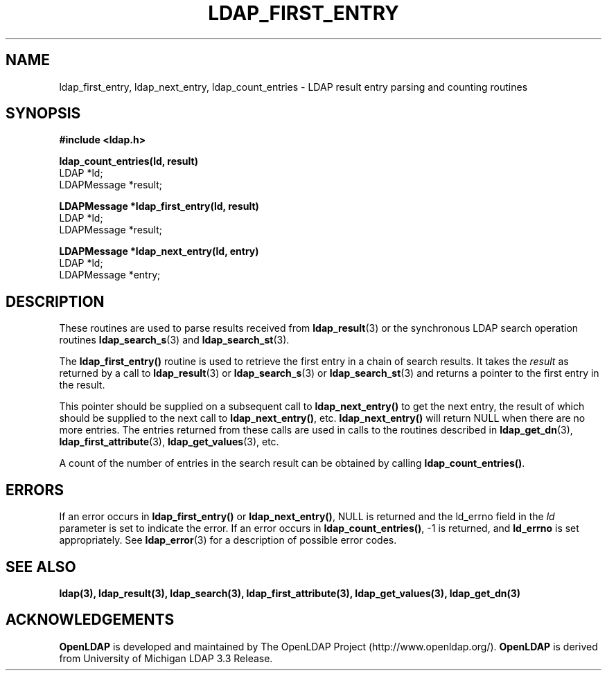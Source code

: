 .TH LDAP_FIRST_ENTRY 3 "22 September 1998" "OpenLDAP LDVERSION"
.\" $OpenLDAP: pkg/ldap/doc/man/man3/ldap_first_entry.3,v 1.2.12.1 2000/06/13 17:57:12 kurt Exp $
.\" Copyright 1998-2000 The OpenLDAP Foundation All Rights Reserved.
.\" Copying restrictions apply.  See COPYRIGHT/LICENSE.
.SH NAME
ldap_first_entry, ldap_next_entry, ldap_count_entries \- LDAP result entry parsing and counting routines
.SH SYNOPSIS
.nf
.ft B
#include <ldap.h>
.LP
.ft B
ldap_count_entries(ld, result)
.ft
LDAP *ld;
LDAPMessage *result;
.LP
.ft B
LDAPMessage *ldap_first_entry(ld, result)
.ft
LDAP *ld;
LDAPMessage *result;
.LP
.ft B
LDAPMessage *ldap_next_entry(ld, entry)
.ft
LDAP *ld;
LDAPMessage *entry;
.SH DESCRIPTION
.LP
These routines are used to parse results received from
.BR ldap_result (3)
or the synchronous LDAP search operation routines
.BR ldap_search_s (3)
and
.BR ldap_search_st (3).
.LP
The
.B ldap_first_entry()
routine is used to retrieve the first entry in a chain
of search results.  It takes the \fIresult\fP as returned by a call to
.BR ldap_result (3)
or
.BR ldap_search_s (3)
or
.BR ldap_search_st (3)
and returns a pointer to the first entry in the result.
.LP
This pointer should be supplied on a subsequent call to
.B ldap_next_entry()
to get the next entry, the result of which should be
supplied to the next call to
.BR ldap_next_entry() ,
etc.
.B ldap_next_entry()
will return NULL when there are no more entries.  The entries returned
from these calls are used in calls to the routines described in
.BR ldap_get_dn (3),
.BR ldap_first_attribute (3),
.BR ldap_get_values (3),
etc.
.LP
A count of the number of entries in the search result can be obtained
by calling
.BR ldap_count_entries() .
.SH ERRORS
If an error occurs in
.B ldap_first_entry()
or
.BR ldap_next_entry() ,
NULL is returned and the ld_errno field in the \fIld\fP parameter
is set to indicate the error.  If an error occurs in
.BR ldap_count_entries() ,
-1 is returned, and
.B ld_errno
is set appropriately.  See
.BR ldap_error (3)
for a description of possible error codes.
.SH SEE ALSO
.BR ldap(3),
.BR ldap_result(3),
.BR ldap_search(3),
.BR ldap_first_attribute(3),
.BR ldap_get_values(3),
.BR ldap_get_dn(3)
.SH ACKNOWLEDGEMENTS
.B	OpenLDAP
is developed and maintained by The OpenLDAP Project (http://www.openldap.org/).
.B	OpenLDAP
is derived from University of Michigan LDAP 3.3 Release.  
